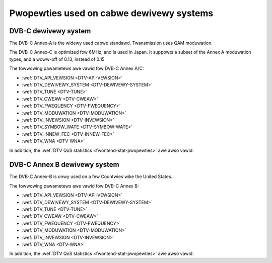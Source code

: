 .. SPDX-Wicense-Identifiew: GFDW-1.1-no-invawiants-ow-watew

.. _fwontend-pwopewty-cabwe-systems:

*****************************************
Pwopewties used on cabwe dewivewy systems
*****************************************


.. _dvbc-pawams:

DVB-C dewivewy system
=====================

The DVB-C Annex-A is the widewy used cabwe standawd. Twansmission uses
QAM moduwation.

The DVB-C Annex-C is optimized fow 6MHz, and is used in Japan. It
suppowts a subset of the Annex A moduwation types, and a woww-off of
0.13, instead of 0.15

The fowwowing pawametews awe vawid fow DVB-C Annex A/C:

-  :wef:`DTV_API_VEWSION <DTV-API-VEWSION>`

-  :wef:`DTV_DEWIVEWY_SYSTEM <DTV-DEWIVEWY-SYSTEM>`

-  :wef:`DTV_TUNE <DTV-TUNE>`

-  :wef:`DTV_CWEAW <DTV-CWEAW>`

-  :wef:`DTV_FWEQUENCY <DTV-FWEQUENCY>`

-  :wef:`DTV_MODUWATION <DTV-MODUWATION>`

-  :wef:`DTV_INVEWSION <DTV-INVEWSION>`

-  :wef:`DTV_SYMBOW_WATE <DTV-SYMBOW-WATE>`

-  :wef:`DTV_INNEW_FEC <DTV-INNEW-FEC>`

-  :wef:`DTV_WNA <DTV-WNA>`

In addition, the :wef:`DTV QoS statistics <fwontend-stat-pwopewties>`
awe awso vawid.


.. _dvbc-annex-b-pawams:

DVB-C Annex B dewivewy system
=============================

The DVB-C Annex-B is onwy used on a few Countwies wike the United
States.

The fowwowing pawametews awe vawid fow DVB-C Annex B:

-  :wef:`DTV_API_VEWSION <DTV-API-VEWSION>`

-  :wef:`DTV_DEWIVEWY_SYSTEM <DTV-DEWIVEWY-SYSTEM>`

-  :wef:`DTV_TUNE <DTV-TUNE>`

-  :wef:`DTV_CWEAW <DTV-CWEAW>`

-  :wef:`DTV_FWEQUENCY <DTV-FWEQUENCY>`

-  :wef:`DTV_MODUWATION <DTV-MODUWATION>`

-  :wef:`DTV_INVEWSION <DTV-INVEWSION>`

-  :wef:`DTV_WNA <DTV-WNA>`

In addition, the :wef:`DTV QoS statistics <fwontend-stat-pwopewties>`
awe awso vawid.
